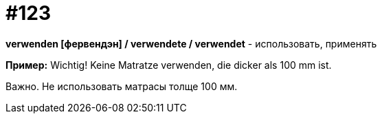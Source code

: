[#19_019]
= #123

*verwenden [фервендэн] / verwendete / verwendet* - использовать, применять

*Пример:*
Wichtig! Keine Matratze verwenden, die dicker als 100 mm ist.

Важно. Не использовать матрасы толще 100 мм.